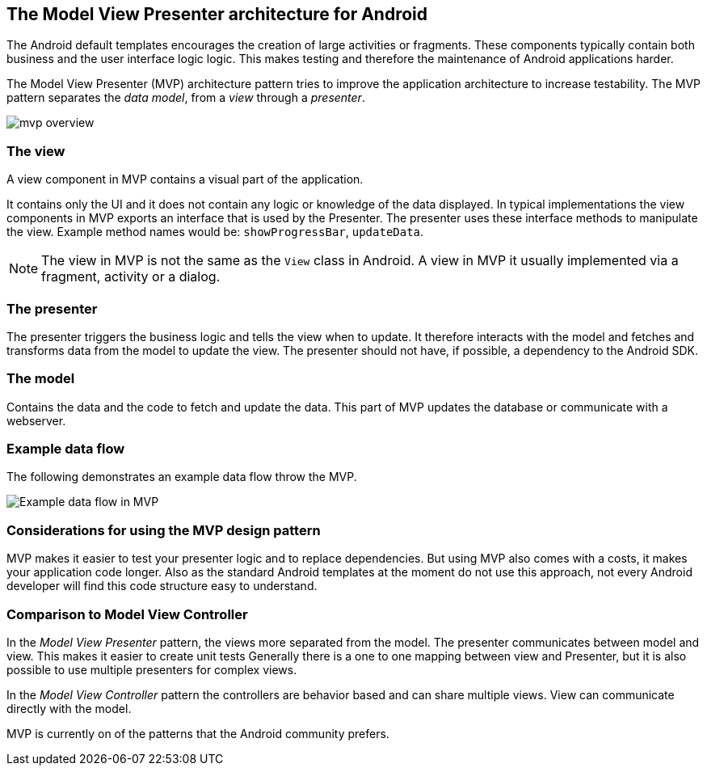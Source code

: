 == The Model View Presenter architecture for Android

The Android default templates encourages the creation of large activities or fragments.
These components typically contain both business and the user interface logic logic. 
This makes testing and therefore the maintenance of Android applications harder.

The Model View Presenter (MVP) architecture pattern tries to improve the application architecture to increase testability.
The MVP pattern separates the _data model_, from a _view_ through a _presenter_.

image::mvp_overview.png[]

=== The view

A view component in MVP contains a visual part of the application.

It contains only the UI and it does not contain any logic or knowledge of the data displayed.
In typical implementations the view components in MVP exports an interface that is used by the Presenter.
The presenter uses these interface methods to manipulate the view.
Example method names would be: `showProgressBar`, `updateData`.

[NOTE]
====
The view in MVP is not the same as the `View` class in Android.
A view in MVP it usually implemented via a fragment, activity or a dialog.
====

=== The presenter

The presenter triggers the business logic and tells the view when to update.
It therefore interacts with the model and fetches and transforms data from the model to update the view.
The presenter should not have, if possible, a dependency to the Android SDK.


=== The model

Contains the data and the code to fetch and update the data. 
This part of MVP updates the database or communicate with a webserver.

=== Example data flow

The following demonstrates an example data flow throw the MVP.

image::mvp-example-dataflow10.png[Example data flow in MVP] 


=== Considerations for using the MVP design pattern

MVP makes it easier to test your presenter logic and to replace dependencies.
But using MVP also comes with a costs, it makes your application code longer.
Also as the standard Android templates at the moment do not use this approach, not every Android developer will find this code structure easy to understand.

=== Comparison to Model View Controller

In the _Model View Presenter_ pattern, the views more separated from the model. 
The presenter communicates between model and view.
This makes it easier to create unit tests
Generally there is a one to one mapping between view and Presenter, but it is also possible to use multiple presenters for complex views.


In the _Model View Controller_ pattern the controllers are behavior based and can share multiple views.
View can communicate directly with the model.

MVP is currently on of the patterns that the Android community prefers. 

